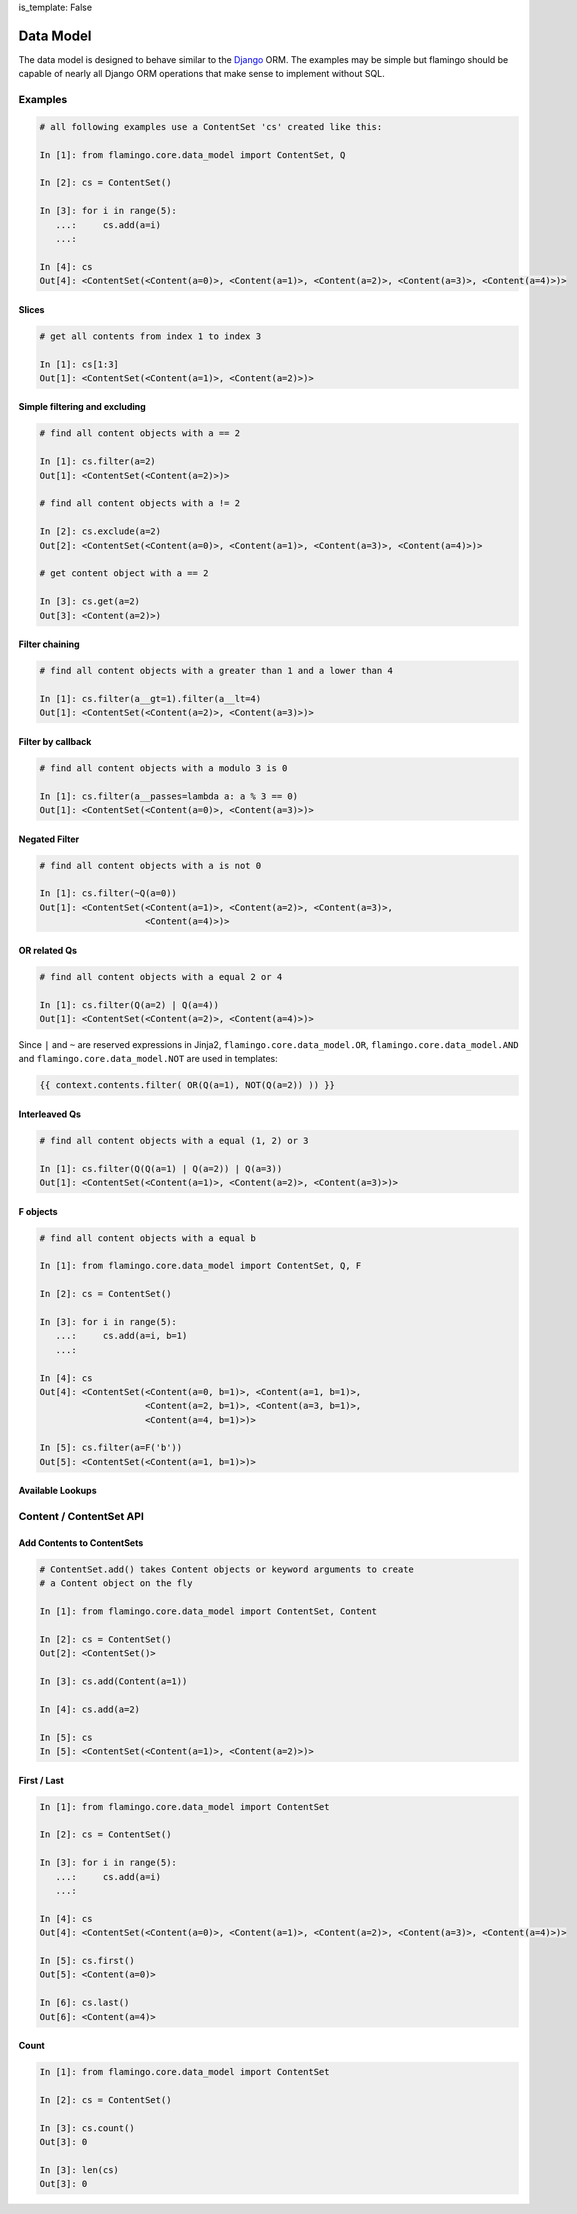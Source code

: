 is_template: False


Data Model
==========

The data model is designed to behave similar to the
`Django <https://docs.djangoproject.com/en/2.2/topics/db/queries/>`_ ORM.
The examples may be simple but flamingo should be capable of nearly all Django
ORM operations that make sense to implement without SQL.

Examples
--------

.. code-block:: python

    # all following examples use a ContentSet 'cs' created like this:

    In [1]: from flamingo.core.data_model import ContentSet, Q

    In [2]: cs = ContentSet()

    In [3]: for i in range(5):
       ...:     cs.add(a=i)
       ...:

    In [4]: cs
    Out[4]: <ContentSet(<Content(a=0)>, <Content(a=1)>, <Content(a=2)>, <Content(a=3)>, <Content(a=4)>)>


Slices
``````

.. code-block:: python

    # get all contents from index 1 to index 3

    In [1]: cs[1:3]
    Out[1]: <ContentSet(<Content(a=1)>, <Content(a=2)>)>


Simple filtering and excluding
``````````````````````````````

.. code-block:: python

    # find all content objects with a == 2

    In [1]: cs.filter(a=2)
    Out[1]: <ContentSet(<Content(a=2)>)>

    # find all content objects with a != 2

    In [2]: cs.exclude(a=2)
    Out[2]: <ContentSet(<Content(a=0)>, <Content(a=1)>, <Content(a=3)>, <Content(a=4)>)>

    # get content object with a == 2

    In [3]: cs.get(a=2)
    Out[3]: <Content(a=2)>)


Filter chaining
```````````````

.. code-block:: python

    # find all content objects with a greater than 1 and a lower than 4

    In [1]: cs.filter(a__gt=1).filter(a__lt=4)
    Out[1]: <ContentSet(<Content(a=2)>, <Content(a=3)>)>


Filter by callback
``````````````````

.. code-block:: python

    # find all content objects with a modulo 3 is 0

    In [1]: cs.filter(a__passes=lambda a: a % 3 == 0)
    Out[1]: <ContentSet(<Content(a=0)>, <Content(a=3)>)>


Negated Filter
``````````````

.. code-block:: python

    # find all content objects with a is not 0

    In [1]: cs.filter(~Q(a=0))
    Out[1]: <ContentSet(<Content(a=1)>, <Content(a=2)>, <Content(a=3)>,
                        <Content(a=4)>)>


OR related Qs
`````````````

.. code-block:: python

    # find all content objects with a equal 2 or 4

    In [1]: cs.filter(Q(a=2) | Q(a=4))
    Out[1]: <ContentSet(<Content(a=2)>, <Content(a=4)>)>

Since ``|`` and ``~`` are reserved expressions in Jinja2,
``flamingo.core.data_model.OR``, ``flamingo.core.data_model.AND`` and 
``flamingo.core.data_model.NOT`` are used in templates:

.. code-block:: jinja

    {{ context.contents.filter( OR(Q(a=1), NOT(Q(a=2)) )) }}


Interleaved Qs
``````````````

.. code-block:: python

    # find all content objects with a equal (1, 2) or 3

    In [1]: cs.filter(Q(Q(a=1) | Q(a=2)) | Q(a=3))
    Out[1]: <ContentSet(<Content(a=1)>, <Content(a=2)>, <Content(a=3)>)>


F objects
`````````

.. code-block:: python

    # find all content objects with a equal b

    In [1]: from flamingo.core.data_model import ContentSet, Q, F

    In [2]: cs = ContentSet()

    In [3]: for i in range(5):
       ...:     cs.add(a=i, b=1)
       ...:

    In [4]: cs
    Out[4]: <ContentSet(<Content(a=0, b=1)>, <Content(a=1, b=1)>,
                        <Content(a=2, b=1)>, <Content(a=3, b=1)>,
                        <Content(a=4, b=1)>)>

    In [5]: cs.filter(a=F('b'))
    Out[5]: <ContentSet(<Content(a=1, b=1)>)>


Available Lookups
`````````````````

.. table::

    Name

    Operation

    Description


    ``eq``

    ``==``

    ``A`` is equal ``B``


    ``ne``

    ``!=``

    ``A`` is unequal ``B``


    ``lt``

    ``<``

    ``A`` is lower than ``B``


    ``lte``

    ``<=``

    ``A`` is lower equal than ``B``


    ``gt``

    ``>``

    ``A`` is greater than ``B``


    ``gte``

    ``>=``

    ``A`` is greater equal than ``B``


    ``in``

    ``in``

    ``A`` is in ``B``


    ``isnull``

    ``is None``

    ``A`` is ``None``


    ``isfalse``

    ``is False``

    ``A`` is ``False``


    ``contains``

    ``str(A) in str(B)``

    ``A`` contains ``B`` as string, case sensitive


    ``icontains``

    ``str(A).lower() in str(B).lower()``

    ``A`` contains ``B`` as string, case insensitive


    ``startswith``

    ``str(A).startswith(str(B))``

    ``A`` startswith ``B`` as string, case sensitive


    ``istartswith``

    ``str(A).lower().startswith(str(B).lower())``

    ``A`` startswith ``B`` as string, case insensitive


    ``passes``

    ``B(A)``

    ``A`` passes ``B``


Content / ContentSet API
------------------------

Add Contents to ContentSets
```````````````````````````

.. code-block:: python

    # ContentSet.add() takes Content objects or keyword arguments to create
    # a Content object on the fly

    In [1]: from flamingo.core.data_model import ContentSet, Content

    In [2]: cs = ContentSet()
    Out[2]: <ContentSet()>

    In [3]: cs.add(Content(a=1))

    In [4]: cs.add(a=2)

    In [5]: cs
    In [5]: <ContentSet(<Content(a=1)>, <Content(a=2)>)>


First / Last
````````````

.. code-block:: python

    In [1]: from flamingo.core.data_model import ContentSet

    In [2]: cs = ContentSet()

    In [3]: for i in range(5):
       ...:     cs.add(a=i)
       ...:

    In [4]: cs
    Out[4]: <ContentSet(<Content(a=0)>, <Content(a=1)>, <Content(a=2)>, <Content(a=3)>, <Content(a=4)>)>

    In [5]: cs.first()
    Out[5]: <Content(a=0)>

    In [6]: cs.last()
    Out[6]: <Content(a=4)>


Count
`````

.. code-block:: python

    In [1]: from flamingo.core.data_model import ContentSet

    In [2]: cs = ContentSet()

    In [3]: cs.count()
    Out[3]: 0

    In [3]: len(cs)
    Out[3]: 0
